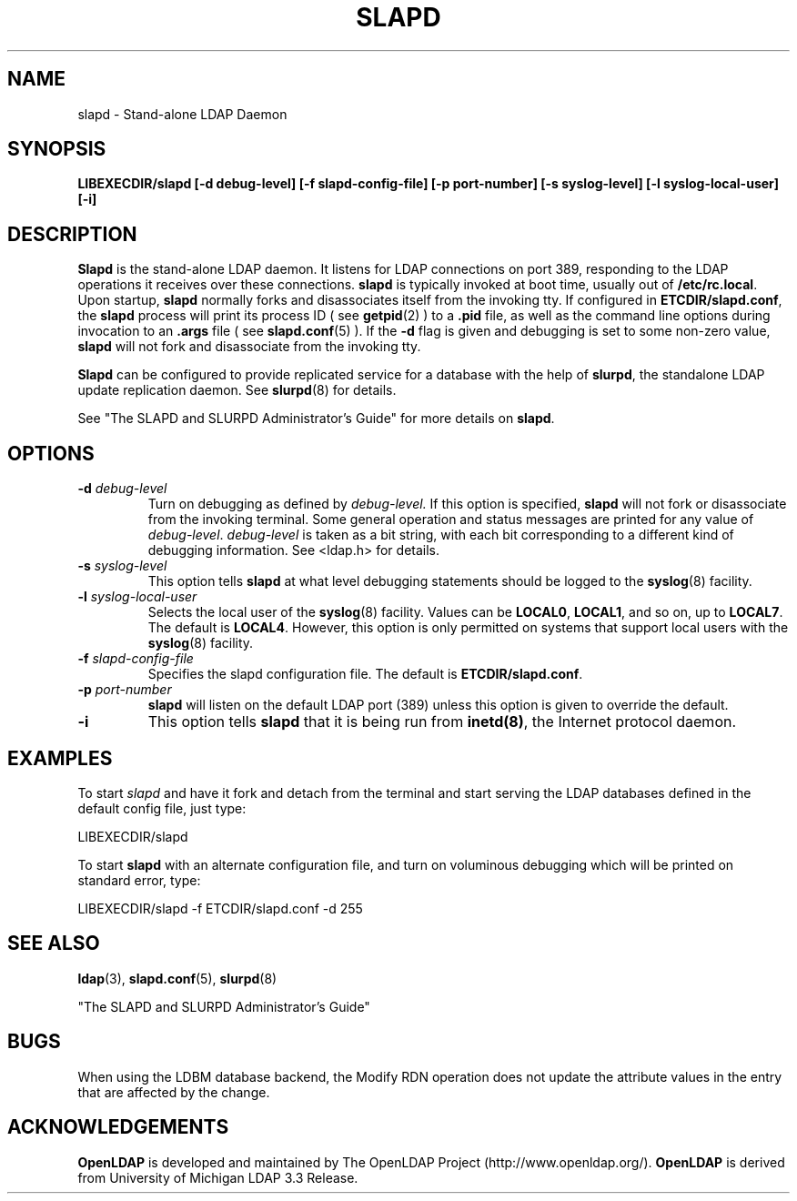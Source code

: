 .TH SLAPD 8C "20 January 1999" "OpenLDAP LDVERSION"
.SH NAME
slapd \- Stand-alone LDAP Daemon
.SH SYNOPSIS
.B LIBEXECDIR/slapd [\-d debug\-level]
.B [\-f slapd\-config\-file] [\-p port\-number]
.B [\-s syslog\-level] [\-l syslog\-local\-user] [\-i]
.B 
.SH DESCRIPTION
.LP
.B Slapd
is the stand-alone LDAP daemon. It listens for LDAP connections on
port 389, responding
to the LDAP operations it receives over these connections.
.B slapd
is typically invoked at boot time, usually out of
.BR  /etc/rc.local .
Upon startup,
.B slapd
normally forks and disassociates itself from the invoking tty.
If configured in
.BR ETCDIR/slapd.conf ,
the
.B slapd
process will print its process ID ( see
.BR getpid (2)
) to a 
.B .pid
file, as well as the command line options during invocation to an
.B .args
file ( see 
.BR slapd.conf (5)
).
If the
.B \-d
flag is given and debugging is set to some non-zero
value,
.B slapd
will not fork and disassociate from the invoking tty.
.LP
.B Slapd
can be configured to provide replicated service for a database with
the help of
.BR slurpd ,
the standalone LDAP update replication daemon.
See
.BR slurpd (8)
for details.
.LP
See "The SLAPD and SLURPD Administrator's Guide" for more details on
.BR slapd .
.SH OPTIONS
.TP
.BI \-d " debug\-level"
Turn on debugging as defined by
.I debug\-level.
If this option is specified,
.B slapd
will not fork or disassociate from the invoking terminal.  Some general
operation and status messages are printed for any value of \fIdebug\-level\fP.
\fIdebug\-level\fP is taken as a bit string, with each bit corresponding to a
different kind of debugging information.  See <ldap.h> for details.
.TP
.BI \-s " syslog\-level"
This option tells
.B slapd
at what level debugging statements should be logged to the
.BR syslog (8)
facility.
.TP
.BI \-l " syslog\-local\-user"
Selects the local user of the
.BR syslog (8)
facility. Values can be 
.BR LOCAL0 , 
.BR LOCAL1 , 
and so on, up to 
.BR LOCAL7 . 
The default is
.BR LOCAL4 .
However, this option is only permitted on systems that support
local users with the 
.BR syslog (8)
facility.
.TP
.BI \-f " slapd\-config\-file"
Specifies the slapd configuration file. The default is
.BR ETCDIR/slapd.conf .
.TP
.BI \-p " port\-number"
.B slapd
will listen on the default LDAP port (389) unless this option is given
to override the default.
.TP
.B \-i
This option tells
.B slapd
that it is being run from
.BR inetd(8) ,
the Internet protocol daemon.
.SH EXAMPLES
To start 
.I slapd
and have it fork and detach from the terminal and start serving
the LDAP databases defined in the default config file, just type:
.LP
.nf
.ft tt
	LIBEXECDIR/slapd
.ft
.fi
.LP
To start 
.B slapd
with an alternate configuration file, and turn
on voluminous debugging which will be printed on standard error, type:
.LP
.nf
.ft tt
	LIBEXECDIR/slapd -f ETCDIR/slapd.conf -d 255
.ft
.fi
.LP
.SH "SEE ALSO"
.BR ldap (3),
.BR slapd.conf (5),
.BR slurpd (8)
.LP
"The SLAPD and SLURPD Administrator's Guide"
.SH BUGS
When using the LDBM database backend, the Modify RDN operation does not
update the attribute values in the entry that are affected by the change.
.SH ACKNOWLEDGEMENTS
.B	OpenLDAP
is developed and maintained by The OpenLDAP Project (http://www.openldap.org/).
.B	OpenLDAP
is derived from University of Michigan LDAP 3.3 Release.  
